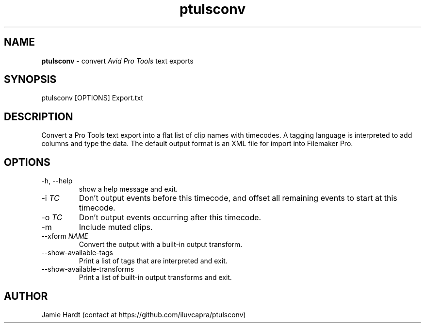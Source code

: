 .\" Manpage for ptulsconv
.\" Contact https://github.com/iluvcapra/ptulsconv
.TH ptulsconv 1 "15 May 2020" "0.4.0" "ptulsconv man page"
.SH NAME
.BR "ptulsconv" " \- convert 
.IR "Avid Pro Tools" " text exports"
.SH SYNOPSIS
ptulsconv [OPTIONS] Export.txt
.SH DESCRIPTION
Convert a Pro Tools text export into a flat list of clip names with timecodes. A tagging
language is interpreted to add columns and type the data. The default output format is
an XML file for import into Filemaker Pro.
.SH OPTIONS
.IP "-h, --help"
show a help message and exit.
.TP 
.RI "-i " "TC"
Don't output events before this timecode, and offset all remaining
events to start at this timecode.
.TP 
.RI "-o " "TC"
Don't output events occurring after this timecode.
.TP
.RI "-m "
Include muted clips.
.TP
.RI "--xform " "NAME"
Convert the output with a built-in output transform.
.TP
.RI "--show-available-tags"
Print a list of tags that are interpreted and exit.
.TP
.RI "--show-available-transforms"
Print a list of built-in output transforms and exit.
.SH AUTHOR
Jamie Hardt (contact at https://github.com/iluvcapra/ptulsconv)

